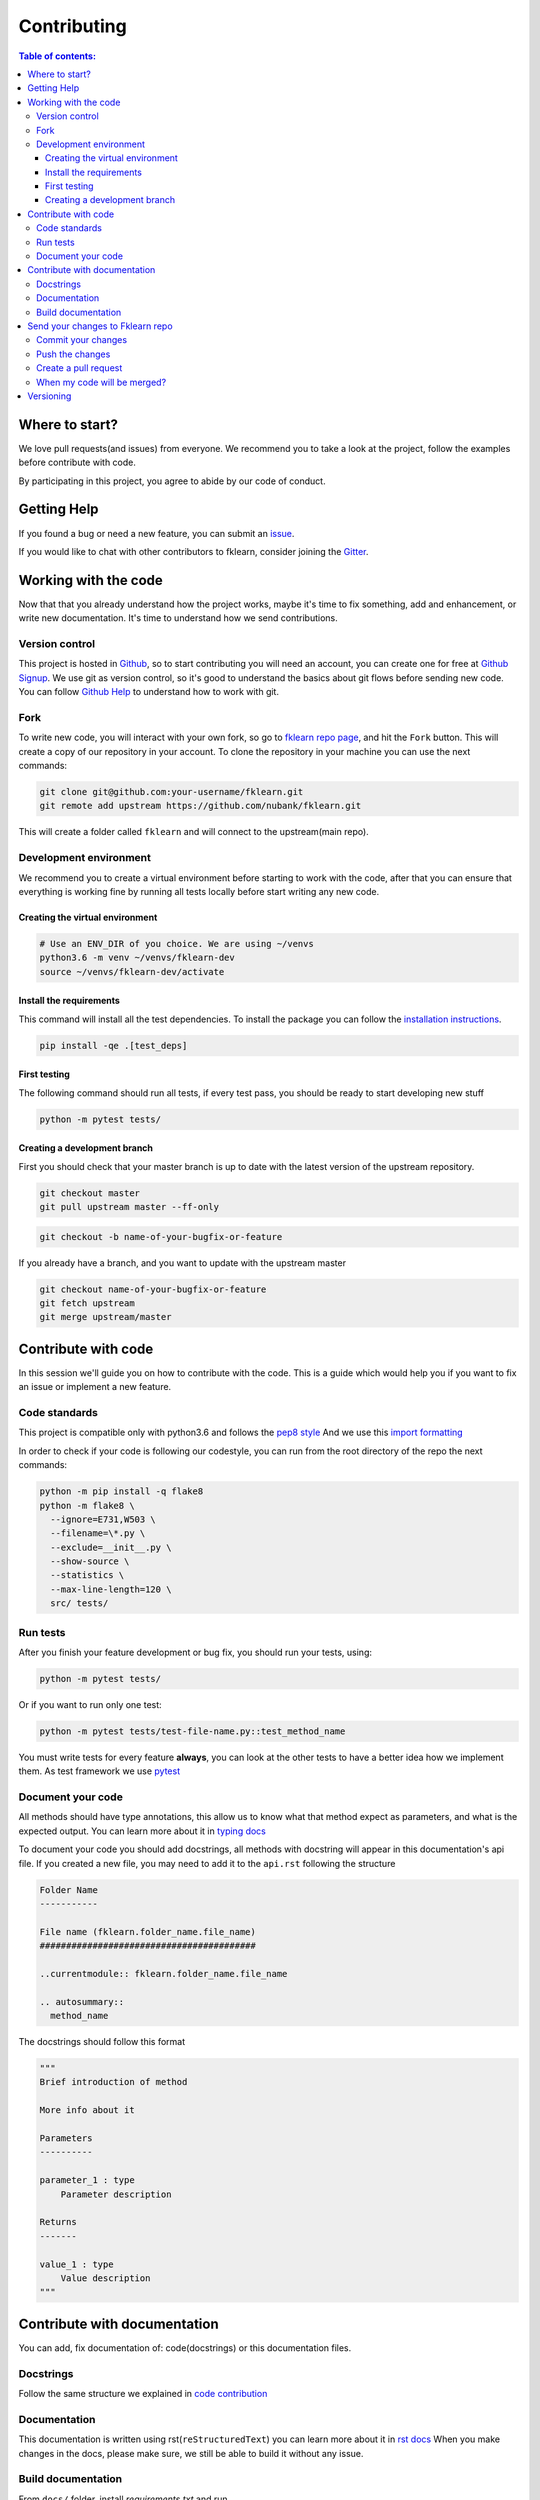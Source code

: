 ============
Contributing
============

.. contents:: Table of contents:
   :local:

Where to start?
===============

We love pull requests(and issues) from everyone.
We recommend you to take a look at the project, follow the examples before contribute with code.

By participating in this project, you agree to abide by our code of conduct.

Getting Help
============

If you found a bug or need a new feature, you can submit an `issue <https://github.com/nubank/fklearn/issues>`_.

If you would like to chat with other contributors to fklearn, consider joining the `Gitter <https://gitter.im/fklearn-python>`_.

Working with the code
=====================

Now that that you already understand how the project works, maybe it's time to fix something, add and enhancement, or write new documentation.
It's time to understand how we send contributions.

Version control
---------------

This project is hosted in `Github <https://github.com/nubank/fklearn>`_, so to start contributing you will need an account, you can create one for free at `Github Signup <https://github.com/signup>`_.
We use git as version control, so it's good to understand the basics about git flows before sending new code. You can follow `Github Help <https://docs.github.com/en>`_ to understand how to work with git.

Fork
----

To write new code, you will interact with your own fork, so go to `fklearn repo page <https://github.com/nubank/fklearn>`_, and hit the ``Fork`` button. This will create a copy of our repository in your account. To clone the repository in your machine you can use the next commands:

.. code-block:: bash

    git clone git@github.com:your-username/fklearn.git
    git remote add upstream https://github.com/nubank/fklearn.git

This will create a folder called ``fklearn`` and will connect to the upstream(main repo).

Development environment
-----------------------

We recommend you to create a virtual environment before starting to work with the code, after that you can ensure that everything is working fine by running all tests locally before start writing any new code.

Creating the virtual environment
~~~~~~~~~~~~~~~~~~~~~~~~~~~~~~~~

.. code-block:: bash

  # Use an ENV_DIR of you choice. We are using ~/venvs
  python3.6 -m venv ~/venvs/fklearn-dev
  source ~/venvs/fklearn-dev/activate

Install the requirements
~~~~~~~~~~~~~~~~~~~~~~~~

This command will install all the test dependencies. To install the package you can follow the `installation instructions <https://fklearn.readthedocs.io/en/latest/getting_started.html#installation>`_.

.. code-block:: bash

  pip install -qe .[test_deps]

First testing
~~~~~~~~~~~~~

The following command should run all tests, if every test pass, you should be ready to start developing new stuff

.. code-block:: bash

  python -m pytest tests/

Creating a development branch
~~~~~~~~~~~~~~~~~~~~~~~~~~~~~

First you should check that your master branch is up to date with the latest version of the upstream repository.

.. code-block:: bash

  git checkout master
  git pull upstream master --ff-only

.. code-block:: bash

  git checkout -b name-of-your-bugfix-or-feature

If you already have a branch, and you want to update with the upstream master

.. code-block:: bash

  git checkout name-of-your-bugfix-or-feature
  git fetch upstream
  git merge upstream/master

Contribute with code
====================

In this session we'll guide you on how to contribute with the code. This is a guide which would help you if you want to fix an issue or implement a new feature.

Code standards
--------------

This project is compatible only with python3.6 and follows the `pep8 style <https://www.python.org/dev/peps/pep-0008/>`_
And we use this `import formatting <https://google.github.io/styleguide/pyguide.html?showone=Imports_formatting#313-imports-formatting>`_

In order to check if your code is following our codestyle, you can run from the root directory of the repo the next commands:

.. code-block:: bash

  python -m pip install -q flake8
  python -m flake8 \
    --ignore=E731,W503 \
    --filename=\*.py \
    --exclude=__init__.py \
    --show-source \
    --statistics \
    --max-line-length=120 \
    src/ tests/

Run tests
---------

After you finish your feature development or bug fix, you should run your tests, using:


.. code-block:: bash

  python -m pytest tests/

Or if you want to run only one test:

.. code-block:: bash

  python -m pytest tests/test-file-name.py::test_method_name


You must write tests for every feature **always**, you can look at the other tests to have a better idea how we implement them.
As test framework we use `pytest <https://docs.pytest.org/en/latest/>`_

Document your code
------------------

All methods should have type annotations, this allow us to know what that method expect as parameters, and what is the expected output.
You can learn more about it in `typing docs <https://docs.python.org/3.6/library/typing.html>`_

To document your code you should add docstrings, all methods with docstring will appear in this documentation's api file.
If you created a new file, you may need to add it to the ``api.rst`` following the structure

.. code-block:: rst

  Folder Name
  -----------

  File name (fklearn.folder_name.file_name)
  #########################################

  ..currentmodule:: fklearn.folder_name.file_name

  .. autosummary::
    method_name

The docstrings should follow this format

.. code-block:: python

  """
  Brief introduction of method

  More info about it

  Parameters
  ----------

  parameter_1 : type
      Parameter description

  Returns
  -------

  value_1 : type
      Value description
  """


Contribute with documentation
=============================

You can add, fix documentation of: code(docstrings) or this documentation files.

Docstrings
----------

Follow the same structure we explained in `code contribution <https://fklearn.readthedocs.io/en/latest/contributing.html#document-your-code>`_

Documentation
-------------

This documentation is written using rst(``reStructuredText``) you can learn more about it in `rst docs <http://docutils.sourceforge.net/rst.html>`_
When you make changes in the docs, please make sure, we still be able to build it without any issue.

Build documentation
-------------------

From ``docs/`` folder, install `requirements.txt` and run

.. code-block:: bash

  make html

This command will build the documentation inside ``docs/build/html`` and you can check locally how it looks, and if everything worked.

Send your changes to Fklearn repo
=================================

Commit your changes
-------------------

You should think about a commit as a unit of change. So it should describe a small change you did in the project.

The following command will list all files you changed:

.. code-block:: bash

  git status

To choose which files will be added to the commit:

.. code-block:: bash

  git add path/to/the/file/name.extension

And to write a commit message:

This command will open your text editor to write commit messages

.. code-block:: bash

  git commit

This will add a commit only with subject

.. code-block:: bash

 git commit -m "My commit message"

We recommend this `guide to write better commit messages <https://chris.beams.io/posts/git-commit/>`_

Push the changes
----------------

After you write all your commit messages, describing what you did, it's time to send to your remote repo.

.. code-block:: bash

 git push origin name-of-your-bugfix-or-feature

Create a pull request
---------------------

Now that you already finished your job, you should:
- Go to your repo's Github page
- Click ``New pull request``
- Choose the branch you want to merge
- Review the files that will be merged
- Click ``Create pull request``
- Fill the template
- Tag your PR, add the category(bug, enhancement, documentation...) and a review-request label

When my code will be merged?
----------------------------

All code will be reviewed, we require at least one code owner review, and any other person review.
We will usually do weekly releases of the package if we have any new features, that are already reviewed.

Versioning
==========

Use Semantic versioning to set library versions, more info: `semver.org <https://semver.org/>`_ But basically this means:

1. MAJOR version when you make incompatible API changes,
2. MINOR version when you add functionality in a backwards-compatible manner, and
3. PATCH version when you make backwards-compatible bug fixes.

(from semver.org summary)

You don't need to set the version in your PR, we'll take care of this when we decide to release a new version.
Today the process is:

- Create a new ``milestone`` X.Y.Z (maintainers only)
- Some PR/issues are attributed to this new milestone
- Merge all the related PRs (maintainers only)
- Create a new PR: ``Bump package to X.Y.Z`` This PR update the version and the change log (maintainers only)
- Create a tag ``X.Y.Z`` (maintainers only)

This last step will trigger the CI to build the package and send the version to pypi

When we add new functionality, the past version will be moved to another branch. For example, if we're at version ``1.13.7`` and a new functionality is implemented,
we create a new branch ``1.13.x``, and protect it(this way we can't delete it), the new code is merged to master branch, and them we create the tag ``1.14.0``

This way we can always fix a past version, opening PRs from ``1.13.x`` branch.
